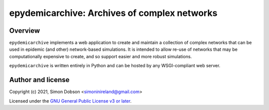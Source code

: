 epydemicarchive: Archives of complex networks
=============================================

.. image:: https://badge.fury.io/py/epydemicarchive.svg
    :target: https://badge.fury.io/py/epydemicarchive

Overview
--------

``epydemicarchive`` implements a web application to create and
maintain a collection of complex networks that can be used in epidemic
(and other) network-based simulations. It is intended to allow re-use
of networks that may be computationally expensive to create, and so
support easier and more robust simulations.

``epydemicarchive`` is written entirely in Python and can be hosted by
any WSGI-compliant web server.


Author and license
------------------

Copyright (c) 2021, Simon Dobson <simoninireland@gmail.com>

Licensed under the `GNU General Public License v3 or later <http://www.gnu.org/licenses/gpl.html>`_.

